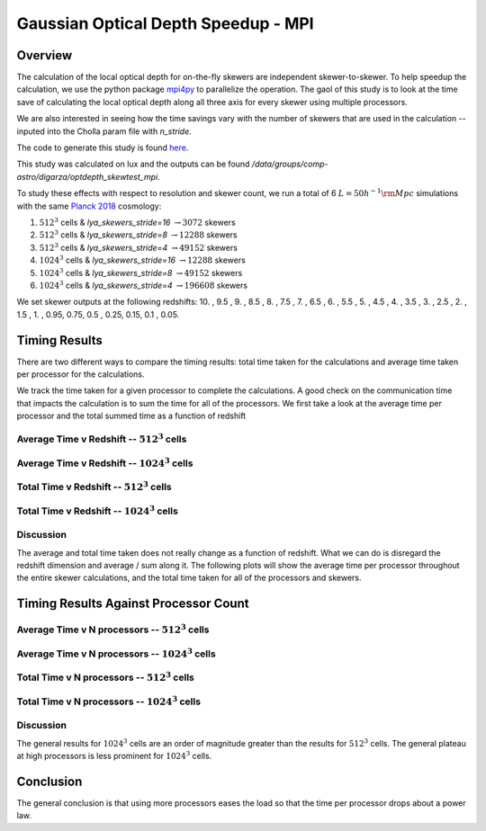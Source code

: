 .. _study-gauss-speed-mpi:
Gaussian Optical Depth Speedup - MPI
=====

.. _email_diego: digarza@ucsc.edu

.. _Overview:
Overview
-----------

The calculation of the local optical depth for on-the-fly skewers are independent skewer-to-skewer. To help speedup the calculation, we use the python package `mpi4py <https://mpi4py.readthedocs.io/en/stable/index.html>`_ to parallelize the operation. The gaol of this study is to look at the time save of calculating the local optical depth along all three axis for every skewer using multiple processors.

We are also interested in seeing how the time savings vary with the number of skewers that are used in the calculation -- inputed into the Cholla param file with `n_stride`.

The code to generate this study is found `here <https://github.com/astrodiegog/cholla_lya_scripts/tree/speedup-study-mpi>`_.

This study was calculated on lux and the outputs can be found `/data/groups/comp-astro/digarza/optdepth_skewtest_mpi`.

To study these effects with respect to resolution and skewer count, we run a total of 6 :math:`L=50 h^{-1} \rm{Mpc}` simulations with the same `Planck 2018 <https://ui.adsabs.harvard.edu/abs/2024arXiv240403002D/abstract>`_ cosmology:

1. :math:`512^3` cells & `lya_skewers_stride=16` :math:`\rightarrow 3072` skewers
2. :math:`512^3` cells & `lya_skewers_stride=8` :math:`\rightarrow 12288` skewers
3. :math:`512^3` cells & `lya_skewers_stride=4` :math:`\rightarrow 49152` skewers
4. :math:`1024^3` cells & `lya_skewers_stride=16` :math:`\rightarrow 12288` skewers
5. :math:`1024^3` cells & `lya_skewers_stride=8` :math:`\rightarrow 49152` skewers
6. :math:`1024^3` cells & `lya_skewers_stride=4` :math:`\rightarrow 196608` skewers

We set skewer outputs at the following redshifts: 10. ,  9.5 ,  9. ,  8.5 ,  8. ,  7.5 ,  7. ,  6.5 ,  6. , 5.5 ,  5. ,  4.5 ,  4. ,  3.5 ,  3. ,  2.5 ,  2. ,  1.5 , 1. ,  0.95,  0.75,  0.5 , 0.25,  0.15, 0.1 , 0.05.



Timing Results
----------------------------------------

There are two different ways to compare the timing results: total time taken for the calculations and average time taken per processor for the calculations.


We track the time taken for a given processor to complete the calculations. A good check on the communication time that impacts the calculation is to sum the time for all of the processors. We first take a look at the average time per processor and the total summed time as a function of redshift


Average Time v Redshift -- :math:`512^3` cells
^^^^^^^^^^^^^^^^^^^^^^^^^^^^^^^^^^^^^^^^^^^^^^^

.. image:: ../visualizations/gauss_speedup_mpi_study/512_avgtime.png


Average Time v Redshift -- :math:`1024^3` cells
^^^^^^^^^^^^^^^^^^^^^^^^^^^^^^^^^^^^^^^^^^^^^^^

.. image:: ../visualizations/gauss_speedup_mpi_study/1024_avgtime.png


Total Time v Redshift -- :math:`512^3` cells
^^^^^^^^^^^^^^^^^^^^^^^^^^^^^^^^^^^^^^^^^^^^^^^

.. image:: ../visualizations/gauss_speedup_mpi_study/512_tottime.png


Total Time v Redshift -- :math:`1024^3` cells
^^^^^^^^^^^^^^^^^^^^^^^^^^^^^^^^^^^^^^^^^^^^^^^

.. image:: ../visualizations/gauss_speedup_mpi_study/1024_tottime.png



Discussion
^^^^^^^^^^^^

The average and total time taken does not really change as a function of redshift. What we can do is disregard the redshift dimension and average / sum along it. The following plots will show the average time per processor throughout the entire skewer calculations, and the total time taken for all of the processors and skewers.


Timing Results Against Processor Count
----------------------------------------

Average Time v N processors -- :math:`512^3` cells
^^^^^^^^^^^^^^^^^^^^^^^^^^^^^^^^^^^^^^^^^^^^^^^

.. image:: ../visualizations/gauss_speedup_mpi_study/512_avgtime_nprocs.png


Average Time v N processors -- :math:`1024^3` cells
^^^^^^^^^^^^^^^^^^^^^^^^^^^^^^^^^^^^^^^^^^^^^^^

.. image:: ../visualizations/gauss_speedup_mpi_study/1024_avgtime_nprocs.png


Total Time v N processors -- :math:`512^3` cells
^^^^^^^^^^^^^^^^^^^^^^^^^^^^^^^^^^^^^^^^^^^^^^^

.. image:: ../visualizations/gauss_speedup_mpi_study/512_tottime_nprocs.png


Total Time v N processors -- :math:`1024^3` cells
^^^^^^^^^^^^^^^^^^^^^^^^^^^^^^^^^^^^^^^^^^^^^^^

.. image:: ../visualizations/gauss_speedup_mpi_study/1024_tottime_nprocs.png


Discussion
^^^^^^^^^^^^

The general results for :math:`1024^3` cells are an order of magnitude greater than the results for :math:`512^3` cells. The general plateau at high processors is less prominent for :math:`1024^3` cells.


Conclusion
------------

The general conclusion is that using more processors eases the load so that the time per processor drops about a power law.


